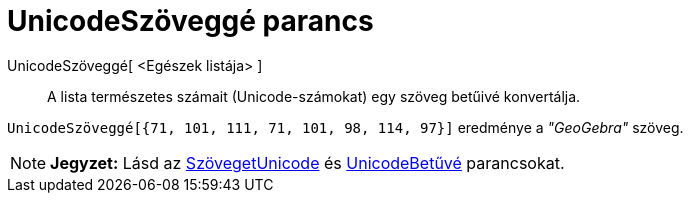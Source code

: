= UnicodeSzöveggé parancs
:page-en: commands/UnicodeToText
ifdef::env-github[:imagesdir: /hu/modules/ROOT/assets/images]

UnicodeSzöveggé[ <Egészek listája> ]::
  A lista természetes számait (Unicode-számokat) egy szöveg betűivé konvertálja.

[EXAMPLE]
====

`++UnicodeSzöveggé[{71, 101, 111, 71, 101, 98, 114, 97}]++` eredménye a _"GeoGebra"_ szöveg.

====

[NOTE]
====

*Jegyzet:* Lásd az xref:/commands/SzövegetUnicode.adoc[SzövegetUnicode] és
xref:/commands/UnicodeBetűvé.adoc[UnicodeBetűvé] parancsokat.

====
